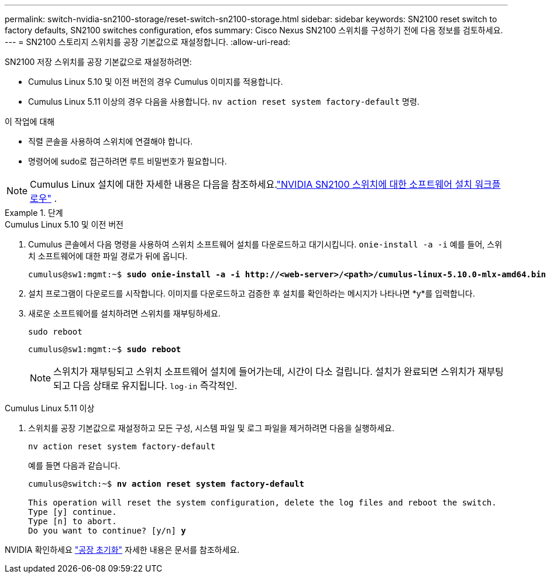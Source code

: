 ---
permalink: switch-nvidia-sn2100-storage/reset-switch-sn2100-storage.html 
sidebar: sidebar 
keywords: SN2100 reset switch to factory defaults, SN2100 switches configuration, efos 
summary: Cisco Nexus SN2100 스위치를 구성하기 전에 다음 정보를 검토하세요. 
---
= SN2100 스토리지 스위치를 공장 기본값으로 재설정합니다.
:allow-uri-read: 


[role="lead"]
SN2100 저장 스위치를 공장 기본값으로 재설정하려면:

* Cumulus Linux 5.10 및 이전 버전의 경우 Cumulus 이미지를 적용합니다.
* Cumulus Linux 5.11 이상의 경우 다음을 사용합니다. `nv action reset system factory-default` 명령.


.이 작업에 대해
* 직렬 콘솔을 사용하여 스위치에 연결해야 합니다.
* 명령어에 sudo로 접근하려면 루트 비밀번호가 필요합니다.



NOTE: Cumulus Linux 설치에 대한 자세한 내용은 다음을 참조하세요.link:configure-software-sn2100-storage.html["NVIDIA SN2100 스위치에 대한 소프트웨어 설치 워크플로우"] .

.단계
[role="tabbed-block"]
====
.Cumulus Linux 5.10 및 이전 버전
--
. Cumulus 콘솔에서 다음 명령을 사용하여 스위치 소프트웨어 설치를 다운로드하고 대기시킵니다. `onie-install -a -i` 예를 들어, 스위치 소프트웨어에 대한 파일 경로가 뒤에 옵니다.
+
[listing, subs="+quotes"]
----
cumulus@sw1:mgmt:~$ *sudo onie-install -a -i http://<web-server>/<path>/cumulus-linux-5.10.0-mlx-amd64.bin*
----
. 설치 프로그램이 다운로드를 시작합니다.  이미지를 다운로드하고 검증한 후 설치를 확인하라는 메시지가 나타나면 *y*를 입력합니다.
. 새로운 소프트웨어를 설치하려면 스위치를 재부팅하세요.
+
`sudo reboot`

+
[listing, subs="+quotes"]
----
cumulus@sw1:mgmt:~$ *sudo reboot*
----
+

NOTE: 스위치가 재부팅되고 스위치 소프트웨어 설치에 들어가는데, 시간이 다소 걸립니다.  설치가 완료되면 스위치가 재부팅되고 다음 상태로 유지됩니다. `log-in` 즉각적인.



--
.Cumulus Linux 5.11 이상
--
. 스위치를 공장 기본값으로 재설정하고 모든 구성, 시스템 파일 및 로그 파일을 제거하려면 다음을 실행하세요.
+
`nv action reset system factory-default`

+
예를 들면 다음과 같습니다.

+
[listing, subs="+quotes"]
----
cumulus@switch:~$ *nv action reset system factory-default*

This operation will reset the system configuration, delete the log files and reboot the switch.
Type [y] continue.
Type [n] to abort.
Do you want to continue? [y/n] *y*
----


NVIDIA 확인하세요 https://docs.nvidia.com/networking-ethernet-software/cumulus-linux-511/Installation-Management/Factory-Reset/["공장 초기화"^] 자세한 내용은 문서를 참조하세요.

--
====